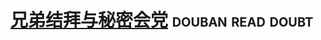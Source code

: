* [[https://book.douban.com/subject/3798721/][兄弟结拜与秘密会党]]                                      :douban:read:doubt:

